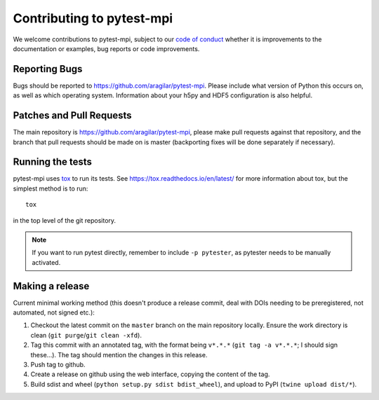 .. _contributing:

Contributing to pytest-mpi
##########################
We welcome contributions to pytest-mpi, subject to our
`code of conduct <https://github.com/aragilar/pytest-mpi/blob/master/code_of_conduct.md>`_
whether it is improvements to the documentation or examples, bug reports or code
improvements.

Reporting Bugs
--------------
Bugs should be reported to https://github.com/aragilar/pytest-mpi. Please
include what version of Python this occurs on, as well as which operating
system. Information about your h5py and HDF5 configuration is also helpful.

Patches and Pull Requests
-------------------------
The main repository is https://github.com/aragilar/pytest-mpi, please make pull
requests against that repository, and the branch that pull requests should be
made on is master (backporting fixes will be done separately if necessary).

Running the tests
-----------------
pytest-mpi uses tox_ to run its tests. See https://tox.readthedocs.io/en/latest/
for more information about tox, but the simplest method is to run::

    tox

in the top level of the git repository.

.. note::
    If you want to run pytest directly, remember to include ``-p pytester``, as
    pytester needs to be manually activated.

.. _tox: https://tox.readthedocs.io/en/latest/

Making a release
----------------
Current minimal working method (this doesn't produce a release commit, deal
with DOIs needing to be preregistered, not automated, not signed etc.):

#. Checkout the latest commit on the ``master`` branch on the main repository
   locally. Ensure the work directory is clean
   (``git purge``/``git clean -xfd``).
#. Tag this commit with an annotated tag, with the format being ``v*.*.*``
   (``git tag -a v*.*.*``; I should sign these...). The tag should mention the
   changes in this release.
#. Push tag to github.
#. Create a release on github using the web interface, copying the content of
   the tag.
#. Build sdist and wheel (``python setup.py sdist bdist_wheel``), and upload to
   PyPI (``twine upload dist/*``).
